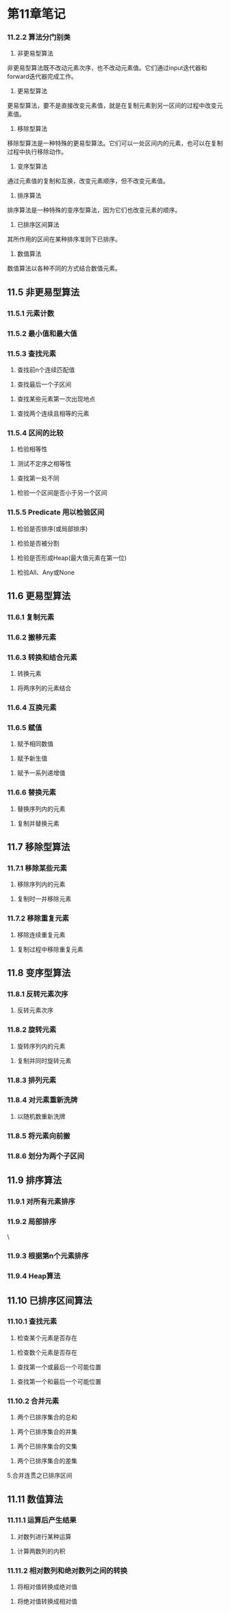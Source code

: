 * 第11章笔记
*** 11.2.2 算法分门别类
[[/home/king/.emacs.img/8728UwF.png]]



1. 非更易型算法
非更易型算法既不改动元素次序，也不改动元素值。它们通过input迭代器和forward迭代器完成工作。
[[/home/king/.emacs.img/15070ogt.png]]

[[/home/king/.emacs.img/150701qz.png]]


2. 更易型算法
更易型算法，要不是直接改变元素值，就是在复制元素到另一区间的过程中改变元素值。


[[/home/king/.emacs.img/15070n0C.png]]


3. 移除型算法
移除型算法是一种特殊的更易型算法。它们可以一处区间内的元素，也可以在复制过程中执行移除动作。
[[/home/king/.emacs.img/15070BJP.png]]


4. 变序型算法
通过元素值的复制和互换，改变元素顺序，但不改变元素值。
[[/home/king/.emacs.img/15070OTV.png]]

5. 排序算法
排序算法是一种特殊的变序型算法，因为它们也改变元素的顺序。
[[/home/king/.emacs.img/15070bdb.png]]

[[/home/king/.emacs.img/15070onh.png]]


6. 已排序区间算法
其所作用的区间在某种排序准则下已排序。
[[/home/king/.emacs.img/150701xn.png]]


7. 数值算法
数值算法以各种不同的方式结合数值元素。
[[/home/king/.emacs.img/15070C8t.png]]



** 11.5 非更易型算法
*** 11.5.1 元素计数
[[/home/king/.emacs.img/6067HlO.png]]


*** 11.5.2 最小值和最大值
[[/home/king/.emacs.img/6067UvU.png]]
[[/home/king/.emacs.img/6067h5a.png]]


*** 11.5.3 查找元素
[[/home/king/.emacs.img/6067uDh.png]]


2. 查找前n个连续匹配值
[[/home/king/.emacs.img/60677Nn.png]]


3. 查找最后一个子区间
[[/home/king/.emacs.img/204963bM.png]]


3. 查找某些元素第一次出现地点
[[/home/king/.emacs.img/20496EmS.png]]
[[/home/king/.emacs.img/20496RwY.png]]


4. 查找两个连续且相等的元素
[[/home/king/.emacs.img/20496e6e.png]]
[[/home/king/.emacs.img/20496rEl.png]]



*** 11.5.4 区间的比较
1. 检验相等性
[[/home/king/.emacs.img/20496FZx.png]]


2. 测试不定序之相等性
[[/home/king/.emacs.img/20496EtG.png]]


3. 查找第一处不同
[[/home/king/.emacs.img/20496R3M.png]]


4. 检验一个区间是否小于另一个区间
[[/home/king/.emacs.img/20496rLZ.png]]


*** 11.5.5 Predicate 用以检验区间
1. 检验是否排序(或局部排序)

[[/home/king/.emacs.img/23955WUd.png]]
[[/home/king/.emacs.img/23955jej.png]]


2. 检验是否被分割
[[/home/king/.emacs.img/23955wop.png]]
[[/home/king/.emacs.img/23955K91.png]]


3. 检验是否形成Heap(最大值元素在第一位)
[[/home/king/.emacs.img/239558GF.png]]

4. 检验All、Any或None
[[/home/king/.emacs.img/23955WbR.png]]



** 11.6 更易型算法

*** 11.6.1 复制元素
    [[/home/king/.emacs.img/23955XOw.png]]
[[/home/king/.emacs.img/23955kY2.png]]




*** 11.6.2 搬移元素
[[/home/king/.emacs.img/23955WiF.png]]


*** 11.6.3 转换和结合元素
1. 转换元素
[[/home/king/.emacs.img/23955jsL.png]]

2. 将两序列的元素结合
[[/home/king/.emacs.img/23955w2R.png]]
[[/home/king/.emacs.img/239559AY.png]]


*** 11.6.4 互换元素
[[/home/king/.emacs.img/23955KLe.png]]


*** 11.6.5 赋值
1. 赋予相同数值
[[/home/king/.emacs.img/23955kfq.png]]


2. 赋予新生值
[[/home/king/.emacs.img/23955xpw.png]]
[[/home/king/.emacs.img/23955-z2.png]]

2. 赋予一系列递增值
[[/home/king/.emacs.img/23955w9F.png]]

*** 11.6.6 替换元素
1. 替换序列内的元素
[[/home/king/.emacs.img/239559HM.png]]
[[/home/king/.emacs.img/23955KSS.png]]


2. 复制并替换元素
[[/home/king/.emacs.img/23955kme.png]]


** 11.7 移除型算法

*** 11.7.1 移除某些元素
1. 移除序列内的元素
[[/home/king/.emacs.img/154490Rs.png]]


2. 复制时一并移除元素
[[/home/king/.emacs.img/15449AwH.png]]


*** 11.7.2 移除重复元素
1. 移除连续重复元素
[[/home/king/.emacs.img/15449N6N.png]]
[[/home/king/.emacs.img/15449aEU.png]]

2. 复制过程中移除重复元素
[[/home/king/.emacs.img/15449nOa.png]]
[[/home/king/.emacs.img/154490Yg.png]]



** 11.8 变序型算法
*** 11.8.1 反转元素次序
1. 反转元素次序
[[/home/king/.emacs.img/15449Ots.png]]



*** 11.8.2 旋转元素
1. 旋转序列内的元素
[[/home/king/.emacs.img/15449NBC.png]]

2. 复制并同时旋转元素
[[/home/king/.emacs.img/15449aLI.png]]
[[/home/king/.emacs.img/15449nVO.png]]


*** 11.8.3 排列元素
[[/home/king/.emacs.img/154490fU.png]]


*** 11.8.4 对元素重新洗牌
1. 以随机数重新洗牌
[[/home/king/.emacs.img/15449Bqa.png]]


*** 11.8.5 将元素向前搬
[[/home/king/.emacs.img/20116R_T.png]]


*** 11.8.6 划分为两个子区间
[[/home/king/.emacs.img/20116rTg.png]]

** 11.9 排序算法

*** 11.9.1 对所有元素排序
[[/home/king/.emacs.img/20116Fos.png]]
[[/home/king/.emacs.img/20116Syy.png]]

*** 11.9.2 局部排序
[[/home/king/.emacs.img/20116E8B.png]]\


[[/home/king/.emacs.img/20116RGI.png]]
[[/home/king/.emacs.img/20116eQO.png]]


*** 11.9.3 根据第n个元素排序

[[/home/king/.emacs.img/20116raU.png]]

*** 11.9.4 Heap算法
    [[/home/king/.emacs.img/201164ka.png]]
[[/home/king/.emacs.img/20116Fvg.png]]
[[/home/king/.emacs.img/20116fDt.png]]
[[/home/king/.emacs.img/20116sNz.png]]


** 11.10 已排序区间算法

*** 11.10.1 查找元素
1. 检查某个元素是否存在
[[/home/king/.emacs.img/20116eXC.png]]

2. 检查数个元素是否存在
[[/home/king/.emacs.img/201164rO.png]]
[[/home/king/.emacs.img/20116F2U.png]]

3. 查找第一个或最后一个可能位置
[[/home/king/.emacs.img/20116SAb.png]]

4. 查找第一个和最后一个可能位置
[[/home/king/.emacs.img/20116fKh.png]]

*** 11.10.2 合并元素
1. 两个已排序集合的总和
[[/home/king/.emacs.img/20116sUn.png]]
[[/home/king/.emacs.img/201165et.png]]


2. 两个已排序集合的并集
[[/home/king/.emacs.img/20116Gpz.png]]


3. 两个已排序集合的交集
[[/home/king/.emacs.img/201164yC.png]]

4. 两个已排序集合的差集
[[/home/king/.emacs.img/20116F9I.png]]

5.合并连贯之已排序区间
[[/home/king/.emacs.img/20116fRV.png]]

** 11.11 数值算法

*** 11.11.1 运算后产生结果
1. 对数列进行某种运算
[[/home/king/.emacs.img/20116sbb.png]]



2. 计算两数列的内积
[[/home/king/.emacs.img/201165lh.png]]


*** 11.11.2 相对数列和绝对数列之间的转换
1. 将相对值转换成绝对值
[[/home/king/.emacs.img/20116Gwn.png]]

2. 将绝对值转换成相对值
[[/home/king/.emacs.img/20116T6t.png]]
[[/home/king/.emacs.img/20116gE0.png]]
